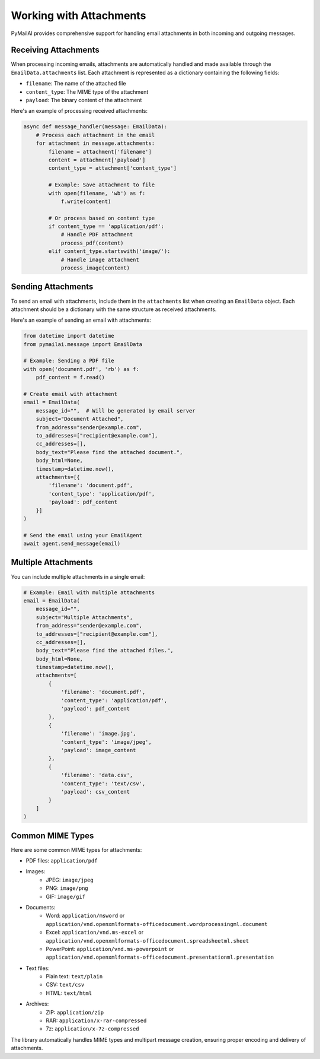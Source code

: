 Working with Attachments
====================

PyMailAI provides comprehensive support for handling email attachments in both incoming and outgoing messages.

Receiving Attachments
------------------

When processing incoming emails, attachments are automatically handled and made available through the ``EmailData.attachments`` list. Each attachment is represented as a dictionary containing the following fields:

- ``filename``: The name of the attached file
- ``content_type``: The MIME type of the attachment
- ``payload``: The binary content of the attachment

Here's an example of processing received attachments:

.. code-block:: python

   async def message_handler(message: EmailData):
       # Process each attachment in the email
       for attachment in message.attachments:
           filename = attachment['filename']
           content = attachment['payload']
           content_type = attachment['content_type']

           # Example: Save attachment to file
           with open(filename, 'wb') as f:
               f.write(content)

           # Or process based on content type
           if content_type == 'application/pdf':
               # Handle PDF attachment
               process_pdf(content)
           elif content_type.startswith('image/'):
               # Handle image attachment
               process_image(content)

Sending Attachments
----------------

To send an email with attachments, include them in the ``attachments`` list when creating an ``EmailData`` object. Each attachment should be a dictionary with the same structure as received attachments.

Here's an example of sending an email with attachments:

.. code-block:: python

   from datetime import datetime
   from pymailai.message import EmailData

   # Example: Sending a PDF file
   with open('document.pdf', 'rb') as f:
       pdf_content = f.read()

   # Create email with attachment
   email = EmailData(
       message_id="",  # Will be generated by email server
       subject="Document Attached",
       from_address="sender@example.com",
       to_addresses=["recipient@example.com"],
       cc_addresses=[],
       body_text="Please find the attached document.",
       body_html=None,
       timestamp=datetime.now(),
       attachments=[{
           'filename': 'document.pdf',
           'content_type': 'application/pdf',
           'payload': pdf_content
       }]
   )

   # Send the email using your EmailAgent
   await agent.send_message(email)

Multiple Attachments
-----------------

You can include multiple attachments in a single email:

.. code-block:: python

   # Example: Email with multiple attachments
   email = EmailData(
       message_id="",
       subject="Multiple Attachments",
       from_address="sender@example.com",
       to_addresses=["recipient@example.com"],
       cc_addresses=[],
       body_text="Please find the attached files.",
       body_html=None,
       timestamp=datetime.now(),
       attachments=[
           {
               'filename': 'document.pdf',
               'content_type': 'application/pdf',
               'payload': pdf_content
           },
           {
               'filename': 'image.jpg',
               'content_type': 'image/jpeg',
               'payload': image_content
           },
           {
               'filename': 'data.csv',
               'content_type': 'text/csv',
               'payload': csv_content
           }
       ]
   )

Common MIME Types
--------------

Here are some common MIME types for attachments:

- PDF files: ``application/pdf``
- Images:
    - JPEG: ``image/jpeg``
    - PNG: ``image/png``
    - GIF: ``image/gif``
- Documents:
    - Word: ``application/msword`` or ``application/vnd.openxmlformats-officedocument.wordprocessingml.document``
    - Excel: ``application/vnd.ms-excel`` or ``application/vnd.openxmlformats-officedocument.spreadsheetml.sheet``
    - PowerPoint: ``application/vnd.ms-powerpoint`` or ``application/vnd.openxmlformats-officedocument.presentationml.presentation``
- Text files:
    - Plain text: ``text/plain``
    - CSV: ``text/csv``
    - HTML: ``text/html``
- Archives:
    - ZIP: ``application/zip``
    - RAR: ``application/x-rar-compressed``
    - 7z: ``application/x-7z-compressed``

The library automatically handles MIME types and multipart message creation, ensuring proper encoding and delivery of attachments.
